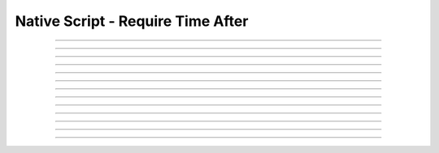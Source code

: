 Native Script - Require Time After
=====================================

.. doxygentypedef:: cardano_script_invalid_before_t

------------

.. doxygenfunction:: cardano_script_invalid_before_new

------------

.. doxygenfunction:: cardano_script_invalid_before_from_cbor

------------

.. doxygenfunction:: cardano_script_invalid_before_to_cbor

------------

.. doxygenfunction:: cardano_script_invalid_before_to_cip116_json

------------

.. doxygenfunction:: cardano_script_invalid_before_from_json

------------

.. doxygenfunction:: cardano_script_invalid_before_get_slot

------------

.. doxygenfunction:: cardano_script_invalid_before_set_slot

------------

.. doxygenfunction:: cardano_script_invalid_before_equals

------------

.. doxygenfunction:: cardano_script_invalid_before_unref

------------

.. doxygenfunction:: cardano_script_invalid_before_ref

------------

.. doxygenfunction:: cardano_script_invalid_before_refcount

------------

.. doxygenfunction:: cardano_script_invalid_before_set_last_error

------------

.. doxygenfunction:: cardano_script_invalid_before_get_last_error
